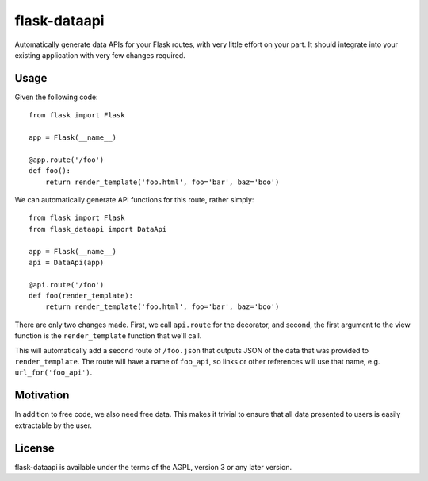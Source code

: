 flask-dataapi
=============

Automatically generate data APIs for your Flask routes, with very little
effort on your part. It should integrate into your existing application with
very few changes required.

Usage
-----

Given the following code::

    from flask import Flask

    app = Flask(__name__)

    @app.route('/foo')
    def foo():
        return render_template('foo.html', foo='bar', baz='boo')

We can automatically generate API functions for this route, rather simply::

    from flask import Flask
    from flask_dataapi import DataApi

    app = Flask(__name__)
    api = DataApi(app)

    @api.route('/foo')
    def foo(render_template):
        return render_template('foo.html', foo='bar', baz='boo')

There are only two changes made. First, we call ``api.route`` for the
decorator, and second, the first argument to the view function is the
``render_template`` function that we'll call.

This will automatically add a second route of ``/foo.json`` that outputs
JSON of the data that was provided to ``render_template``. The route will
have a name of ``foo_api``, so links or other references will use that name,
e.g. ``url_for('foo_api')``.

Motivation
----------
In addition to free code, we also need free data. This makes it trivial to
ensure that all data presented to users is easily extractable by the user.

License
-------
flask-dataapi is available under the terms of the AGPL, version 3 or any later
version.